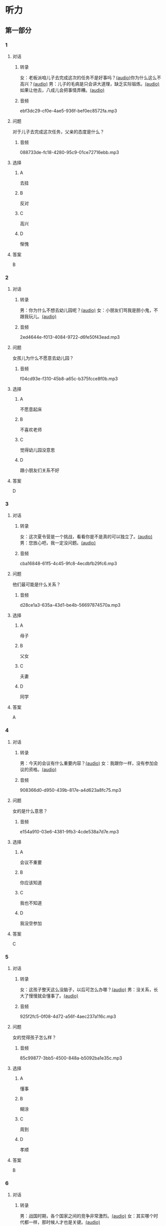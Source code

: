 * 听力
** 第一部分
:PROPERTIES:
:NOTETYPE: 21f26a95-0bf2-4e3f-aab8-a2e025d62c72
:END:
*** 1
:PROPERTIES:
:ID: 0b510c39-6741-4d0c-8084-960395f33411
:END:
**** 对话
***** 转录
女：老板派咱儿子去完成这次的任务不是好事吗？[[file:25f8f52b-1b9f-45fd-b309-acbea5fd342d.mp3][(audio)]]你为什么这么不高兴？[[file:37713ebe-6e46-453e-8a64-5960a4a56a99.mp3][(audio)]]
男：儿子的毛病是只会讲大道理，缺乏实际锻炼。[[file:5f8a5e8e-3686-4b20-a915-2291c48861b0.mp3][(audio)]]如果让他去，八成儿会把事情弄糟。[[file:df9c6cfa-2d9e-46fe-828d-612edb69f2c5.mp3][(audio)]]
***** 音频
ebf3dc29-cf0e-4ae5-936f-bef0ec8572fa.mp3
**** 问题
对于儿子去完成这次任务，父亲的态度是什么？
***** 音频
088733de-fc18-4280-95c9-01ce72716ebb.mp3
**** 选择
***** A
去挂
***** B
反对
***** C
高兴
***** D
惭愧
**** 答案
B
*** 2
:PROPERTIES:
:ID: 0a988a10-22aa-48cf-a7fa-35d1fdb03895
:END:
**** 对话
***** 转录
男：你为什么不想去幼儿园呢？[[file:838ae1ba-953a-474e-a3bf-575fd144fa6f.mp3][(audio)]]
女：小朋友们骂我是胆小鬼，不跟我玩儿。[[file:bba5f5c5-00a0-438b-83b7-234206480f3b.mp3][(audio)]]
***** 音频
2ed4644e-f013-4084-9722-d6fe50f43ead.mp3
**** 问题
女孩儿为什么不愿意去幼儿园？
***** 音频
f04cd93e-f310-45b8-a65c-b375fcce8f0b.mp3
**** 选择
***** A
不愿意起床
***** B
不喜欢老师
***** C
觉得幼儿园没意思
***** D
跟小朋友们关系不好
**** 答案
D
*** 3
:PROPERTIES:
:ID: 55cb825f-bab8-425e-bfc9-a9d8d3d5f340
:END:
**** 对话
***** 转录
女：这次夏令营是一个挑战，看看你是不是真的可以独立了。[[file:92828981-f276-4758-bd53-17ac122b8a5e.mp3][(audio)]]
男：您放心吧，我一定没问题。[[file:ce31631c-61ad-4396-8d1d-55c6425d677d.mp3][(audio)]]
***** 音频
cba16848-61f5-4c45-9fc8-4ecdbfb29fc6.mp3
**** 问题
他们最可能是什么关系？
***** 音频
d28ce1a3-635a-43d1-be4b-56697874570a.mp3
**** 选择
***** A
母子
***** B
父女
***** C
夫妻
***** D
同学
**** 答案
A
*** 4
:PROPERTIES:
:ID: 27782edd-2ae8-4a2c-aa9a-58f6baf4ba51
:END:
**** 对话
***** 转录
男：今天的会议有什么重要内容？[[file:f851d88d-2100-4a3b-ba94-9d4e69aedd21.mp3][(audio)]]
女：我跟你一样，没有参加会议的资格。[[file:854b2afd-e500-4180-9a77-294869618584.mp3][(audio)]]
***** 音频
908366d0-d950-439b-817e-a4d623a8fc75.mp3
**** 问题
女的是什么意思？
***** 音频
e154a910-03e6-4381-9fb3-4cde538a7d7e.mp3
**** 选择
***** A
会议不重要
***** B
你应该知道
***** C
我也不知道
***** D
我没空参加
**** 答案
C
*** 5
:PROPERTIES:
:ID: 7a3ebb47-7b27-47c7-a49e-7b025b13c7e2
:END:
**** 对话
***** 转录
女：这孩子整天这么没脑子，以后可怎么办哪？[[file:72369b30-5086-4c78-8ac8-8a7f0f990cc4.mp3][(audio)]]
男：没关系，长大了慢慢就会懂事了。[[file:e17e153d-877a-475f-aa9c-47ed13984b10.mp3][(audio)]]
***** 音频
925f2fc5-0f08-4d72-a56f-4aec237a116c.mp3
**** 问题
女的觉得孩子怎么样？
***** 音频
85c99877-3bb5-4500-848a-b5092ba1e35c.mp3
**** 选择
***** A
懂事
***** B
糊涂
***** C
周到
***** D
孝顺
**** 答案
B
*** 6
:PROPERTIES:
:ID: ec1ba368-79bb-41aa-83c9-dd05f0fbe249
:END:
**** 对话
***** 转录
男：战国时期，各个国家之间的竞争非常激烈。[[file:76be35c9-e792-4f04-80fc-968f365d512a.mp3][(audio)]]
女：其实哪个时代都一样，那时候人才也是关键。[[file:20e9529d-101d-4991-9b8b-f00b86355c95.mp3][(audio)]]
***** 音频
7149cddd-6197-472d-8fc4-6b0f5e36dae6.mp3
**** 问题
女的想说明什么？
***** 音频
628242c6-a18a-4a15-8d74-fa69cecf8cb3.mp3
**** 选择
***** A
想取胜要靠人才
***** B
要积极参与竞争
***** C
战国时期人才重要
***** D
时代已经发生变化
**** 答案
C
** 第二部分
*** 7
**** 对话
女：老王不在你们公司工作了吗？
男：他被派到上海分公司去任总经理了。
女：原来是升官了啊！
男：是啊，干了这么多年，也该轮到他了。
**** 问题
关于老王，可以知道什么？
**** 选择
***** A
***** B
***** C
***** D
**** 答案
*** 8
**** 对话
男：太倒霉了！这次真是上了个大当！
女：之前我就再三地阻止你，你不听我的，能怪谁呢？
男：是啊，早知道听你的就好了。
女：现在后悔也晚了。
**** 问题
男的怎么了？
**** 选择
***** A
***** B
***** C
***** D
**** 答案
*** 9
**** 对话
女：我们为什么不主动去跟他们竞争呢？
男：现在的形势是敌强我弱，我们要做的就是坚守阵地。
女：我觉得你太小心谨慎了。
男：谨慎总比冒险好。
**** 问题
男的是什么意思？
**** 选择
***** A
***** B
***** C
***** D
**** 答案
*** 10
**** 对话
男：为什么每次老张骂你，你都不出声？
女：我懒得跟他吵。
男：什么懒得跟他吵，我看你明明是吵不过他。
女：他年纪比我大，资历比我老，我当然只能让着他了。
**** 问题
关于女的，可以知道什么？
**** 选择
***** A
***** B
***** C
***** D
**** 答案
*** 11-12
**** 对话
**** 题目
***** 11
****** 问题
****** 选择
******* A
******* B
******* C
******* D
****** 答案
***** 12
****** 问题
****** 选择
******* A
******* B
******* C
******* D
****** 答案
*** 13-14
**** 段话
**** 题目
***** 13
****** 问题
****** 选择
******* A
******* B
******* C
******* D
****** 答案
***** 14
****** 问题
****** 选择
******* A
******* B
******* C
******* D
****** 答案
* 阅读
** 第一部分
*** 课文
*** 题目
**** 15
***** 选择
****** A
****** B
****** C
****** D
***** 答案
**** 16
***** 选择
****** A
****** B
****** C
****** D
***** 答案
**** 17
***** 选择
****** A
****** B
****** C
****** D
***** 答案
**** 18
***** 选择
****** A
****** B
****** C
****** D
***** 答案
** 第二部分
*** 19
:PROPERTIES:
:ID: 5427d7cf-5bad-4de0-a97d-2506f28ca7e6
:END:
**** 段话
公元前260年，赵括带兵出战。一直盲目自信、轻视秦军的他完全改变了廉颇的作战方案，死搬兵书上的理论，主动进攻秦军，结果数十万赵军全部被杀，丢掠了宝贵的生命。
**** 选择
***** A
赵括非常谦虚
***** B
赵括询问了廉颇的意见
***** C
赵军主动发起了这次进攻
***** D
这场战争的结果是赵国胜利
**** 答案
c
*** 20
:PROPERTIES:
:ID: a53add5f-dfa1-4153-92c8-55fbf61aca27
:END:
**** 段话
秦国和晋国之间发生战争时，晋惠公要使用郑国赠送的马来驾车。大臣庆郑劝告惠公说：“自古以来，打仗时都要用本国的好马，因为它土生土长，熟悉道路，听从命令。用外国的马，不好控制；而东郑国马外表看起来好像很强壮，实际上并没有什么本领，怎么能作战呢？“但是惠公没有听从庆郑的劝说。战斗打响后，晋国的车马便乱跑一气，结果被秦军打得大败。
**** 选择
***** A
晋国打败了秦国
***** B
打仗应该选用本地的马
***** C
惠公听取了大臣的意见
***** D
输掉这场战争的原因是马生病了
**** 答案
b
*** 21
:PROPERTIES:
:ID: 9daa6094-6a6a-4ace-b8c5-965145ec1b8a
:END:
**** 段话
湖南省博物馆保存有三幅世界上最早的地图，它们1973年12月出土于长沙马王堆一号汉墓。这三幅汉代的彩色帛绘地图距今已有两十多年的历史。图上绘有山脉、河流、居民点，着重标出了9支军队。从地图的精确度看，与今天当地的地理状况基本相同，说明当时的地图绘制技术已经达到了很高的水平。
**** 选择
***** A
这些地图现在保存在国家博物馆
***** B
汉代距今已有三千年的历史
***** C
这些地图可能用于军事
***** D
当地的地理状况发生丁很大的变化
**** 答案
c
*** 22
:PROPERTIES:
:ID: e0ed3d11-3770-45aa-a8f7-a89ba0572785
:END:
**** 段话
杜预（222年一285年），字元凯，京兆杜陵（今陕西西安东南）人，西晋时期著名的政治家、军事家和学者，灭吴统一战争的统帅之一。他是一位儒将，博学多才，被称为“杜武库“，意思是他什么都懂，就好像武器库里面藏有各种各样的武器一样。
**** 选择
***** A
杜预是山西人
***** B
杜预没能参加灭吴统一战争
***** C
杜预是一个学识很丰富的人
***** D
杜预会使用各种各样的武器
**** 答案
c
** 第三部分
*** 23-25
**** 课文
**** 题目
***** 23
****** 问题
****** 选择
******* A
******* B
******* C
******* D
****** 答案
***** 24
****** 问题
****** 选择
******* A
******* B
******* C
******* D
****** 答案
***** 25
****** 问题
****** 选择
******* A
******* B
******* C
******* D
****** 答案
*** 26-28
**** 课文
**** 题目
***** 26
****** 问题
****** 选择
******* A
******* B
******* C
******* D
****** 答案
***** 27
****** 问题
****** 选择
******* A
******* B
******* C
******* D
****** 答案
***** 28
****** 问题
****** 选择
******* A
******* B
******* C
******* D
****** 答案
* 书写
** 第一部分
*** 29
**** 词语
***** 1
***** 2
***** 3
***** 4
***** 5
**** 答案
***** 1
*** 30
**** 词语
***** 1
***** 2
***** 3
***** 4
***** 5
**** 答案
***** 1
*** 31
**** 词语
***** 1
***** 2
***** 3
***** 4
***** 5
**** 答案
***** 1
